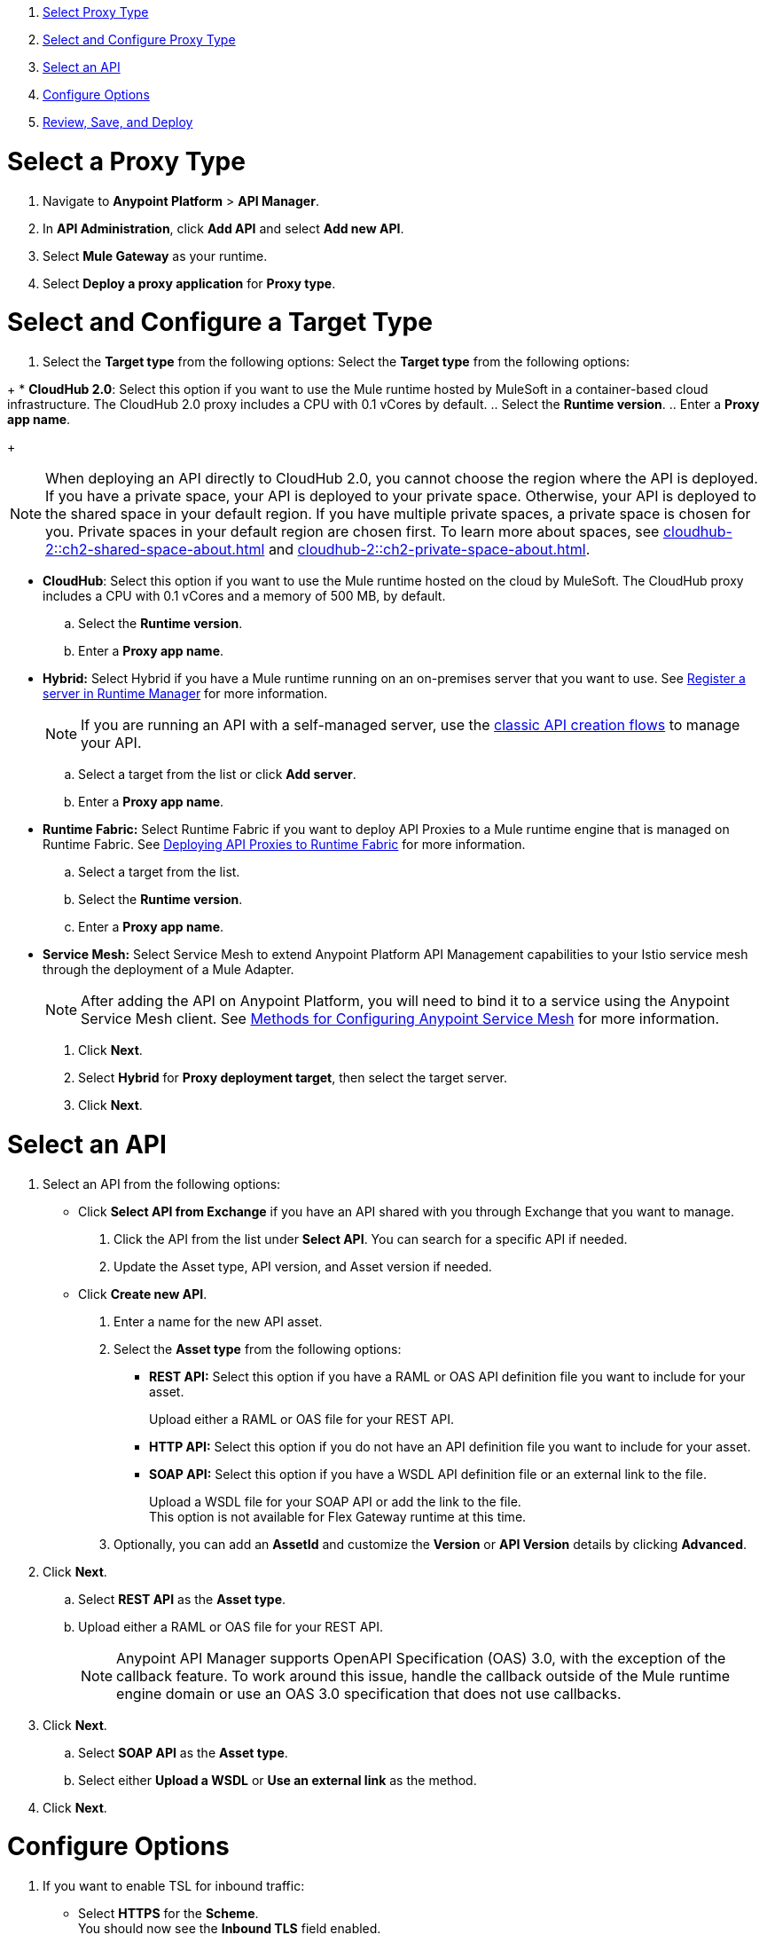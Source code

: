//tag::intro[]

. <<select_proxy_type, Select Proxy Type>>
. <<select_and_configure_target_type, Select and Configure Proxy Type>>
. <<select_an_api, Select an API>>
. <<configure_options, Configure Options>>
. <<review_save_and_deploy, Review, Save, and Deploy>>

//end::intro[]
//tag::first-steps[]

[[select_proxy_type]]
= Select a Proxy Type

. Navigate to *Anypoint Platform* > *API Manager*. 
. In *API Administration*, click *Add API* and select *Add new API*.
. Select *Mule Gateway* as your runtime.
. Select *Deploy a proxy application* for *Proxy type*.
//end::first-steps[]
//tag::target-type-heading[]

[[select_and_configure_target_type]]
= Select and Configure a Target Type
//end::target-type-heading[]
//tag::target-type-number[]
. Select the *Target type* from the following options:
//end::target-type-number[]
//tag::target-type-bullet[]
Select the *Target type* from the following options:
//end::target-type-bullet[]

//tag::target-type[]
+
* *CloudHub 2.0*: Select this option if you want to use the Mule runtime hosted by MuleSoft in a container-based cloud infrastructure. The
CloudHub 2.0 proxy includes a CPU with 0.1 vCores by default.
.. Select the **Runtime version**.
.. Enter a **Proxy app name**.
+
[NOTE]
--
When deploying an API directly to CloudHub 2.0, you cannot choose the region where the API is deployed. If you have a private space, your API is deployed to your private space. Otherwise, your API is deployed to the shared space in your default region. If you have multiple private spaces, a private space is chosen for you. Private spaces in your default region are chosen first. To learn more about spaces, see xref:cloudhub-2::ch2-shared-space-about.adoc[] and xref:cloudhub-2::ch2-private-space-about.adoc[].
--
* *CloudHub*: Select this option if you want to use the Mule runtime hosted on the cloud by MuleSoft. The
CloudHub proxy includes a CPU with 0.1 vCores and a memory of 500 MB, by default.
.. Select the **Runtime version**.
.. Enter a **Proxy app name**.
* *Hybrid:* Select Hybrid if you have a Mule runtime running on an on-premises server that you want to use.
See xref:runtime-manager::servers-create.adoc[Register a server in Runtime Manager] for more information.
+
[NOTE]
--
If you are running an API with a self-managed server, use the xref:manage-exchange-api-task.adoc[classic API creation flows]
to manage your API.
--
+
.. Select a target from the list or click **Add server**.
.. Enter a *Proxy app name*.

* **Runtime Fabric:** Select Runtime Fabric if you want to deploy API Proxies to a Mule runtime engine that is managed on Runtime Fabric.
See xref:runtime-fabric::proxy-deploy-runtime-fabric.adoc[Deploying API Proxies to Runtime Fabric] for more information.
.. Select a target from the list.
.. Select the **Runtime version**.
.. Enter a *Proxy app name*.
//end::target-type[]
//tag::service-mesh[]
* *Service Mesh:* Select Service Mesh to extend Anypoint Platform API Management capabilities to your
Istio service mesh through the deployment of a Mule Adapter.
+
NOTE: After adding the API on Anypoint Platform, you will need to bind it to a service using the Anypoint Service Mesh client. See xref:service-mesh::configure-service-mesh.adoc#methods-for-configuring-anypoint-service-mesh[Methods for Configuring Anypoint Service Mesh] for more information.

. Click *Next*.
//end::service-mesh[]
//tag::hybrid[]
. Select *Hybrid* for *Proxy deployment target*, then select the target server.
. Click *Next*.
//end::hybrid[]
//tag::mid-steps-heading[]

[[select_an_api]]
= Select an API
//end::mid-steps-heading[]
//tag::mid-steps[]

. Select an API from the following options:
* Click **Select API from Exchange** if you have an API shared with you through Exchange that you want to manage.
[arabic]
.. Click the API from the list under **Select API**. You can search for a specific API if needed.
.. Update the Asset type, API version, and Asset version if needed.

* Click **Create new API**.
[arabic]
.. Enter a name for the new API asset.
//end::mid-steps[]
//tag::asset-type-options[]
.. Select the **Asset type** from the following options:

** **REST API:** Select this option if you have a RAML or OAS API definition file you want to include for your asset.
+
Upload either a RAML or OAS file for your REST API.
** **HTTP API:** Select this option if you do not have an API definition file you want to include for your asset.
** **SOAP API:** Select this option if you have a WSDL API definition file or an external link to the file.
+
Upload a WSDL file for your SOAP API or add the link to the file. +
This option is not available for Flex Gateway runtime at this time.

.. Optionally, you can add an **AssetId** and customize the **Version** or **API Version** details by clicking **Advanced**.
. Click *Next*.
//end::asset-type-options[]
//tag::raml-oas[]
.. Select **REST API** as the **Asset type**.
.. Upload either a RAML or OAS file for your REST API.
+
NOTE: Anypoint API Manager supports OpenAPI Specification (OAS) 3.0, with the exception of the callback feature. To work around this issue, handle the callback outside of the Mule runtime engine domain or use an OAS 3.0 specification that does not use callbacks.

. Click *Next*.
//end::raml-oas[]
//tag::soap[]
.. Select **SOAP API** as the **Asset type**.
.. Select either *Upload a WSDL* or *Use an external link* as the method.
. Click *Next*.
//end::soap[]
//tag::mid-steps2[]

[[configure_options]]
= Configure Options


. If you want to enable TSL for inbound traffic:
** Select *HTTPS* for the *Scheme*. +
You should now see the *Inbound TLS* field enabled.
** Select *Add TLS Context*.
*** Select the secret group where you hosted your TLS context from the *Secret group* drop-down.
*** Select your TLS context for your HTTPS API Proxy from the *TLS Context* drop-down.
. Enter the *Port* number for your API proxy.
. Enter the *Base path*.
. Click *Advanced Options*.
. Select optional down stream configuration settings. For more configuration settings, see xref:create-instance-task-service-mesh.adoc[].
. In *Proxy Version*, select *latest*. +
This value ensures that your API proxy uses the latest released proxy version.
If a new proxy version is available in Anypoint platform, return to this step to reconfigure your proxy to the latest version.
. Click *Next*.
. Enter your *Upstream URL*. This is the URL to access the proxy or the API. For example, you can use the URL of your API asset in Exchange. +
This is the only required field. For further details on the optional fields, see xref:configure-api-task.adoc[Configure an API Endpoint].
. Click *Add TLS Context* for *Outbound TLS*.
.. Select the secret group where you hosted your TLS Context from the *Secret Group* drop-down list.
.. Select your TLS Context for your HTTPS API Proxy from the *TLS Context* drop-down.
+
[NOTE]
If you can't see a context, check that you have the right permissions, as mentioned in <<Before You Begin>>.

. Click *Next*.
//end::mid-steps2[]
//tag::raml-oas-version[]
+
Versions 2.0.0 and later are the recommended versions for OAS or RAML specs, because these versions add native OAS support. +
If you upload an OAS API specification to an API proxy version 1.0 or earlier, your API specification will be translated to RAML.
+
//end::raml-oas-version[]
//tag::tls[]
. If you plan to have xref:building-https-proxy.adoc[HTTPS] communications, specify a TLS Context.
. Click *Next*.
//end::tls[]
//tag::configure-endpoint[]
. xref:api-manager::configure-api-task.adoc[Configure the endpoint].
. Click *Next*.
//end::configure-endpoint[]
//tag::last-steps-heading[]

[[review_save_and_deploy]]
= Review, Save, and Deploy
//end::last-steps-heading[]
//tag::last-steps[]

. Review your selections and edit them if necessary.
. If you are ready to deploy, click **Save & Deploy**. Otherwise, you can select **Save**, to save the API instance
and deploy it at a later time.
+
// end::last-steps[]
